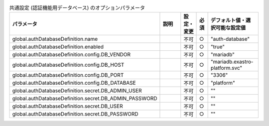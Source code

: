 
.. list-table:: 共通設定 (認証機能用データベース) のオプションパラメータ
   :widths: 25 25 5 5 20
   :header-rows: 1
   :align: left

   * - パラメータ
     - 説明
     - 設定・変更
     - 必須
     - デフォルト値・選択可能な設定値
   * - global.authDatabaseDefinition.name
     -
     - 不可
     - ○
     - "auth-database"
   * - global.authDatabaseDefinition.enabled
     -
     - 不可
     - ○
     - "true"
   * - global.authDatabaseDefinition.config.DB_VENDOR
     -
     - 不可
     - ○
     - "mariadb"
   * - global.authDatabaseDefinition.config.DB_HOST
     -
     - 不可
     - ○
     - "mariadb.exastro-platform.svc"
   * - global.authDatabaseDefinition.config.DB_PORT
     -
     - 不可
     - ○
     - "3306"
   * - global.authDatabaseDefinition.config.DB_DATABASE
     -
     - 不可
     - ○
     - "platform"
   * - global.authDatabaseDefinition.secret.DB_ADMIN_USER
     -
     - 不可
     - ○
     - ""
   * - global.authDatabaseDefinition.secret.DB_ADMIN_PASSWORD
     -
     - 不可
     - ○
     - ""
   * - global.authDatabaseDefinition.secret.DB_USER
     -
     - 不可
     - ○
     - ""
   * - global.authDatabaseDefinition.secret.DB_PASSWORD
     -
     - 不可
     - ○
     - ""
